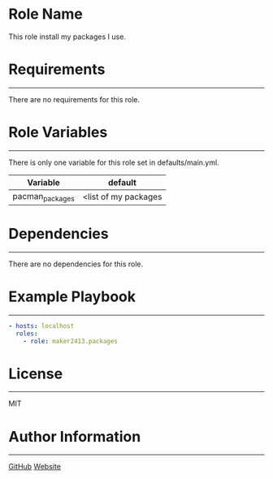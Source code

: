 * Role Name

This role install my packages I use.

* Requirements
------------

There are no requirements for this role.

* Role Variables
--------------

There is only one variable for this role set in defaults/main.yml.
| Variable        | default              |
|-----------------+----------------------|
| pacman_packages | <list of my packages |

* Dependencies
------------

There are no dependencies for this role.

* Example Playbook
----------------

#+BEGIN_SRC yaml
  - hosts: localhost
    roles:
      - role: maker2413.packages
#+END_SRC

* License
-------

MIT

* Author Information
------------------

[[https://github.com/maker2413][GitHub]]
[[https://www.ethancpost.com][Website]]
